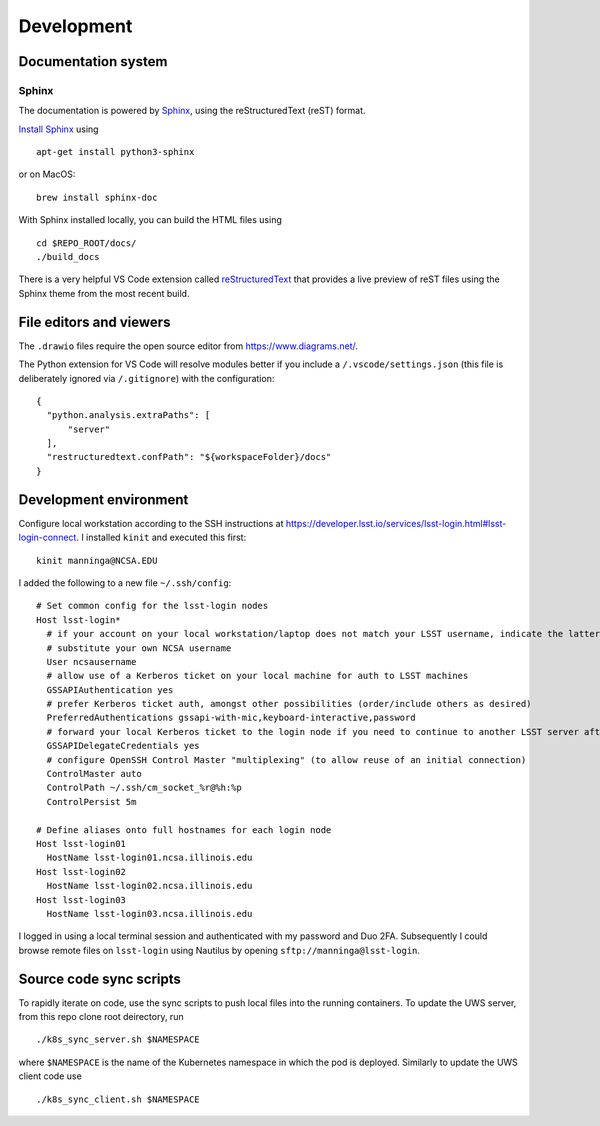Development
=======================================

Documentation system
---------------------------

Sphinx
^^^^^^^^^^^^
The documentation is powered by `Sphinx <https://www.sphinx-doc.org/>`_, using the reStructuredText (reST) format. 

`Install Sphinx <https://www.sphinx-doc.org/en/master/usage/installation.html>`_ using ::

   apt-get install python3-sphinx

or on MacOS::

   brew install sphinx-doc

With Sphinx installed locally, you can build the HTML files using ::

  cd $REPO_ROOT/docs/
  ./build_docs


There is a very helpful VS Code extension called `reStructuredText <https://github.com/vscode-restructuredtext/vscode-restructuredtext>`_ that provides a live preview of reST files using the Sphinx theme from the most recent build.

.. image:: images/vscode_plugin.png

File editors and viewers
----------------------------------------

The ``.drawio`` files require the open source editor from https://www.diagrams.net/.

The Python extension for VS Code will resolve modules better if you include a ``/.vscode/settings.json`` (this file is deliberately ignored via ``/.gitignore``) with the configuration::

  {
    "python.analysis.extraPaths": [
        "server"
    ],
    "restructuredtext.confPath": "${workspaceFolder}/docs"
  }

Development environment
----------------------------------------

Configure local workstation according to the SSH instructions at https://developer.lsst.io/services/lsst-login.html#lsst-login-connect. I installed ``kinit`` and executed this first::

  kinit manninga@NCSA.EDU

I added the following to a new file ``~/.ssh/config``::

  # Set common config for the lsst-login nodes
  Host lsst-login*
    # if your account on your local workstation/laptop does not match your LSST username, indicate the latter should be used;
    # substitute your own NCSA username
    User ncsausername
    # allow use of a Kerberos ticket on your local machine for auth to LSST machines
    GSSAPIAuthentication yes
    # prefer Kerberos ticket auth, amongst other possibilities (order/include others as desired)
    PreferredAuthentications gssapi-with-mic,keyboard-interactive,password
    # forward your local Kerberos ticket to the login node if you need to continue to another LSST server after the login
    GSSAPIDelegateCredentials yes
    # configure OpenSSH Control Master "multiplexing" (to allow reuse of an initial connection)
    ControlMaster auto
    ControlPath ~/.ssh/cm_socket_%r@%h:%p
    ControlPersist 5m

  # Define aliases onto full hostnames for each login node
  Host lsst-login01
    HostName lsst-login01.ncsa.illinois.edu
  Host lsst-login02
    HostName lsst-login02.ncsa.illinois.edu
  Host lsst-login03
    HostName lsst-login03.ncsa.illinois.edu

I logged in using a local terminal session and authenticated with my password and Duo 2FA. Subsequently I could browse remote files on ``lsst-login`` using Nautilus by opening ``sftp://manninga@lsst-login``.

Source code sync scripts
----------------------------------------

To rapidly iterate on code, use the sync scripts to push local files into the running containers. To update the UWS server, from this repo clone root deirectory, run ::

  ./k8s_sync_server.sh $NAMESPACE
  
where ``$NAMESPACE`` is the name of the Kubernetes namespace in which the pod is deployed. Similarly to update the UWS client code use ::

  ./k8s_sync_client.sh $NAMESPACE
